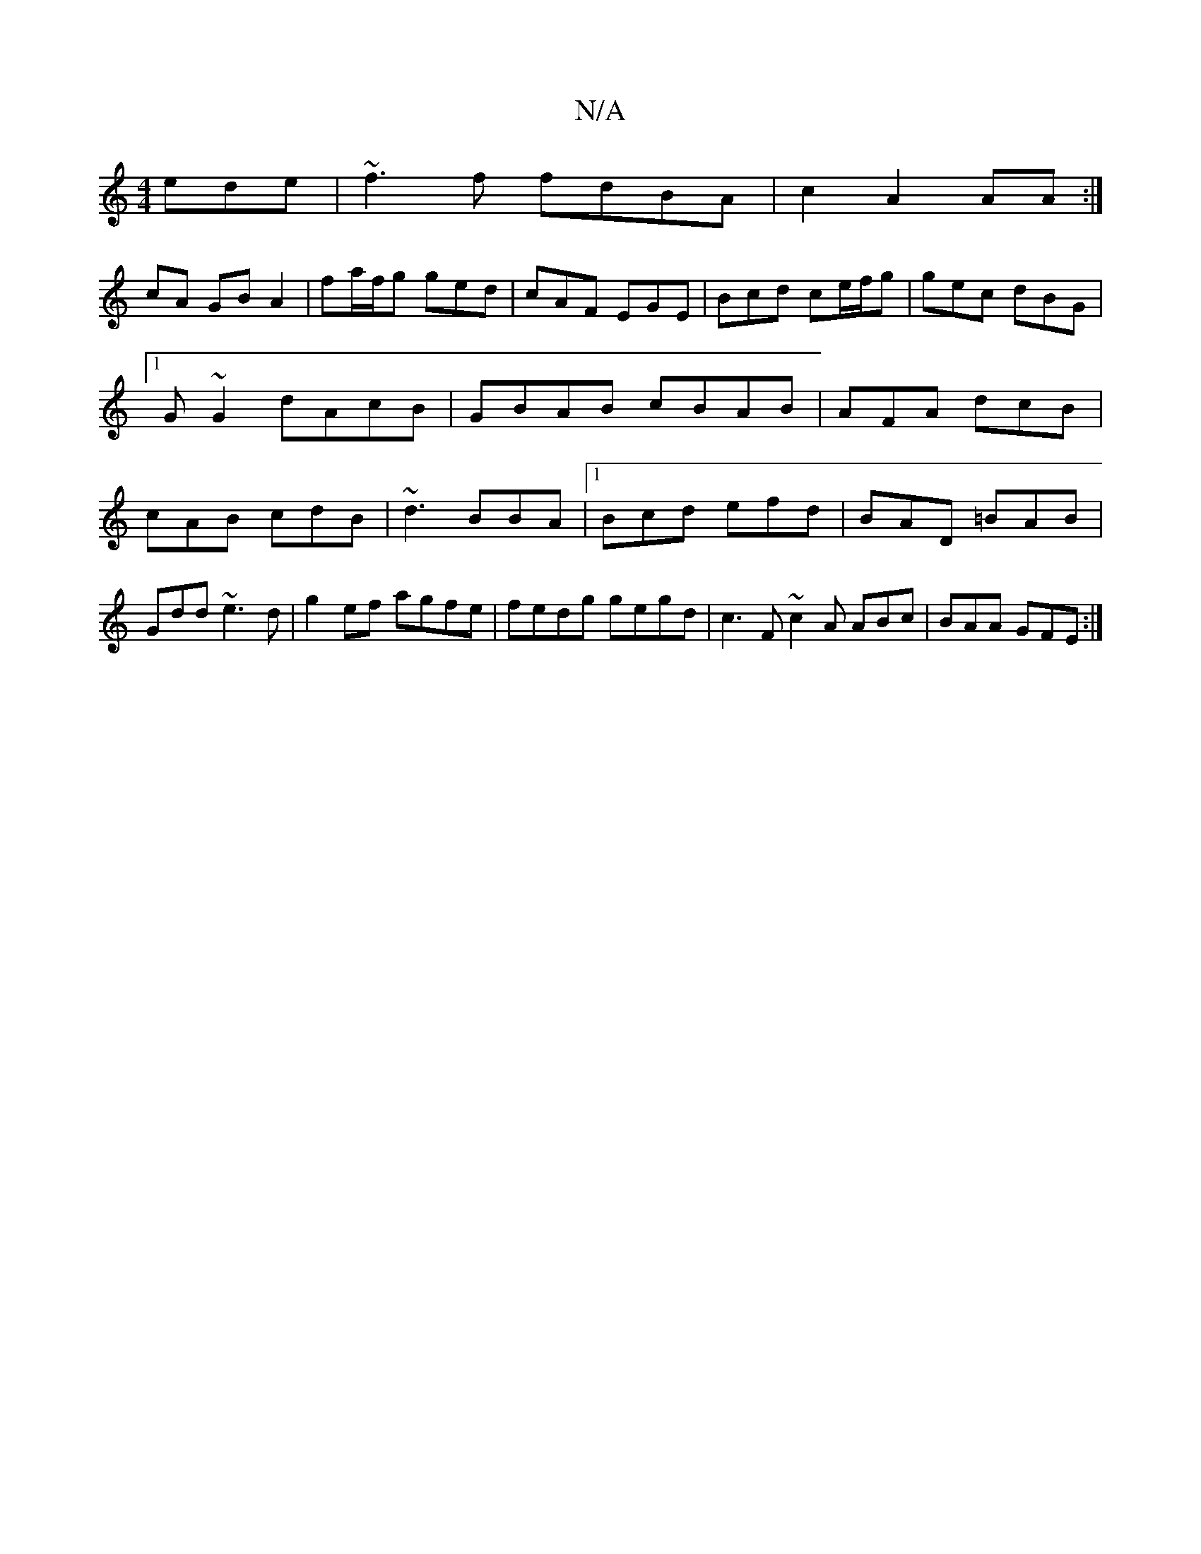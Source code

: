 X:1
T:N/A
M:4/4
R:N/A
K:Cmajor
 ede|~f3f fdBA|c2A2 AA:|
cA GB A2 | fa/f/g ged | cAF EGE | Bcd ce/f/g|gec dBG|1 G~G2 dAcB|GBAB cBAB|AFA dcB|cAB cdB|~d3 BBA|1 Bcd efd|BAD =BAB|Gdd ~e3d|g2 ef agfe|fedg gegd| c3 F ~c2A ABc|BAA GFE:|

|